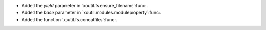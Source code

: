 - Added the `yield` parameter in `xoutil.fs.ensure_filename`:func:.

- Added the `base` parameter in `xoutil.modules.moduleproperty`:func:.

- Added the function `xoutil.fs.concatfiles`:func:.
